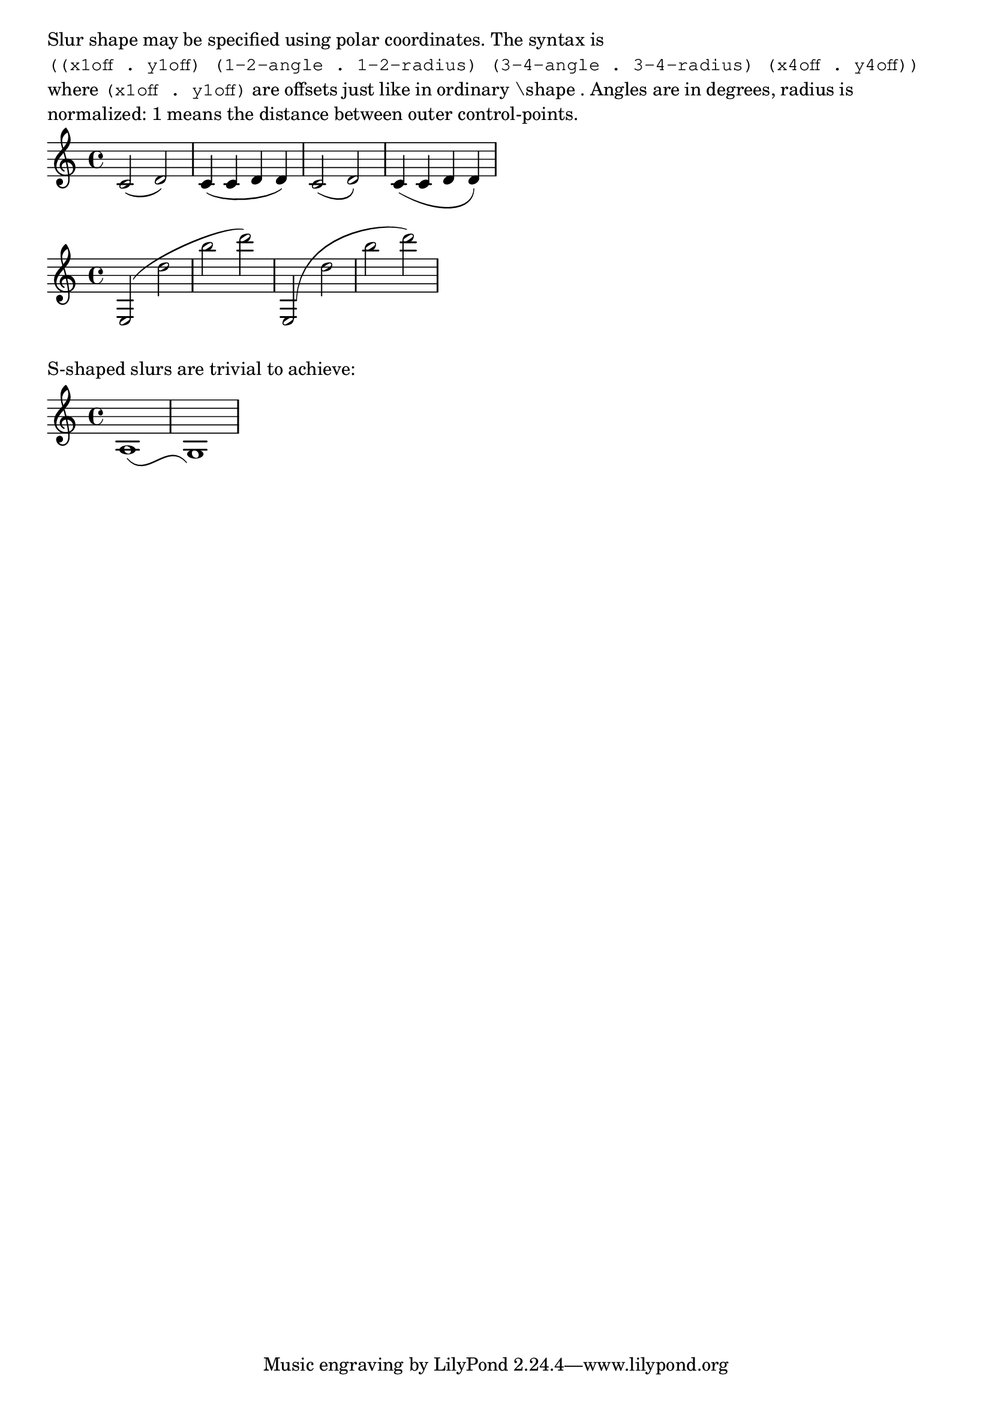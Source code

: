 \version "2.17.15"

\layout {
  ragged-right = ##t
  indent = #0
}


#(define-public (number-pair-list? x)
   (and (pair? x)
        (every number-pair? x)))

foo-slur =
#(define-music-function (parser location lst) (number-pair-list?)
   #{
     \override Slur.control-points =
     #(lambda (grob)
        (let* ((get-cpts (assoc-get 'control-points
                           (reverse (ly:grob-basic-properties grob))))
               ;(left-bound (ly:spanner-bound grob LEFT))
               ;(left-yoffset (ly:grob-property left-bound 'Y-offset))
               (cps (get-cpts grob))

               (default-x1 (car (first cps)))
               (default-y1 (cdr (first cps)))
               (default-x4 (car (last cps)))
               (default-y4 (cdr (last cps)))

               ;; need to calculate these before we can calculate length
               (x1 (+ default-x1 (car (first lst))))
               (y1 (+ default-y1 (cdr (first lst))))
               (x4 (+ default-x4 (car (last lst))))
               (y4 (+ default-y4 (cdr (last lst))))

               ;; get the distance between first and last control-points
               (x-dif (- x4 x1))
               (y-dif (- y4 y1))
               (slur-length (sqrt (+ (expt x-dif 2) (expt y-dif 2))))

               ;; precomputations for polar coordinates
               (rad2 (* slur-length (cdr (second lst))))
               (rad3 (* slur-length (cdr (third lst))))
               (angle2 (degrees->radians (car (second lst))))
               (angle3 (degrees->radians (- 180 (car (third lst)))))

               ;; measure middle cpts position from NEW positions of outer pts.
               (x2 (+ x1 (* rad2 (cos angle2))))
               (y2 (+ y1 (* rad2 (sin angle2))))
               (x3 (+ x4 (* rad3 (cos angle3))))
               (y3 (+ y4 (* rad3 (sin angle3)))))

          (list (cons x1 y1)
            (cons x2 y2)
            (cons x3 y3)
            (cons x4 y4))))
   #})

\markup \wordwrap {
  Slur shape may be specified using polar coordinates. The syntax is
  \typewriter "((x1off . y1off) (1-2-angle . 1-2-radius) (3-4-angle . 3-4-radius) (x4off . y4off))"
  where \typewriter "(x1off . y1off)" are offsets just like in ordinary "\shape".
  Angles are in degrees, radius is normalized: 1 means the distance between
  outer control-points.
}
{
  c'2 ( d') | c'4 ( c' d' d' )
  \foo-slur #'((0 . 0) (-30 . 0.6) (-90 . 0.3) (0 . 0))
  c'2 ( d')
  c'4 ( c' d' d' )
}
{
  e2( d'' b'' d''')
  \foo-slur #'((0 . -2.5)(88 . 0.5)(20 . 0.2)(0 . 0))
  e2( d'' b'' d''')
}
\markup { S-shaped slurs are trivial to achieve: }
{
  \foo-slur #'((0 . 0) (-50 . 0.5) (50 . 0.5) (-1 . 0))
  a1 ( g)
}